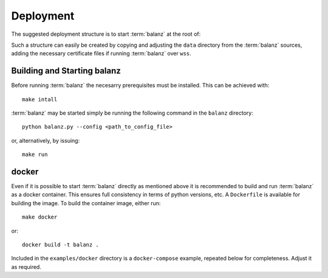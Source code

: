Deployment
==========

The suggested deployment structure is to start :term:`balanz` at the root of:

.. code-block:: 
    :caption: Suggested deployment directory/file structure

    ./config
    ./config/balanz.ini
    ./history
    ./history/sessions.csv
    ./model
    ./model/chargers.csv
    ./model/groups.csv
    ./model/tags.csv
    ./cert/
    ./cert/cert-chain.pem
    ./cert/cert.key


Such a structure can easily be created by copying and adjusting the ``data`` directory from the :term:`balanz` sources,
adding the necessary certificate files if running :term:`balanz` over ``wss``.


Building and Starting balanz
-----------------------------

Before running :term:`balanz` the necesarry prerequisites must be installed. This can be achieved with::

    make intall

:term:`balanz` may be started simply be running the following command in the ``balanz`` directory::

    python balanz.py --config <path_to_config_file>   

or, alternatively, by issuing::

    make run


docker
------

Even if it is possible to start :term:`balanz` directly as mentioned above it is recommended
to build and run :term:`balanz` as a docker container. This ensures full consistency in terms of python versions, etc.
A ``Dockerfile`` is available for building the image. To build the container image, either run::

    make docker

or::

    docker build -t balanz .

Included in the ``examples/docker`` directory is a ``docker-compose`` example, repeated below for completeness. Adjust it as 
required.

.. literalinclude :: ../../examples/docker/compose.yaml
   :language: text
   :caption: Example Docker Compose file
